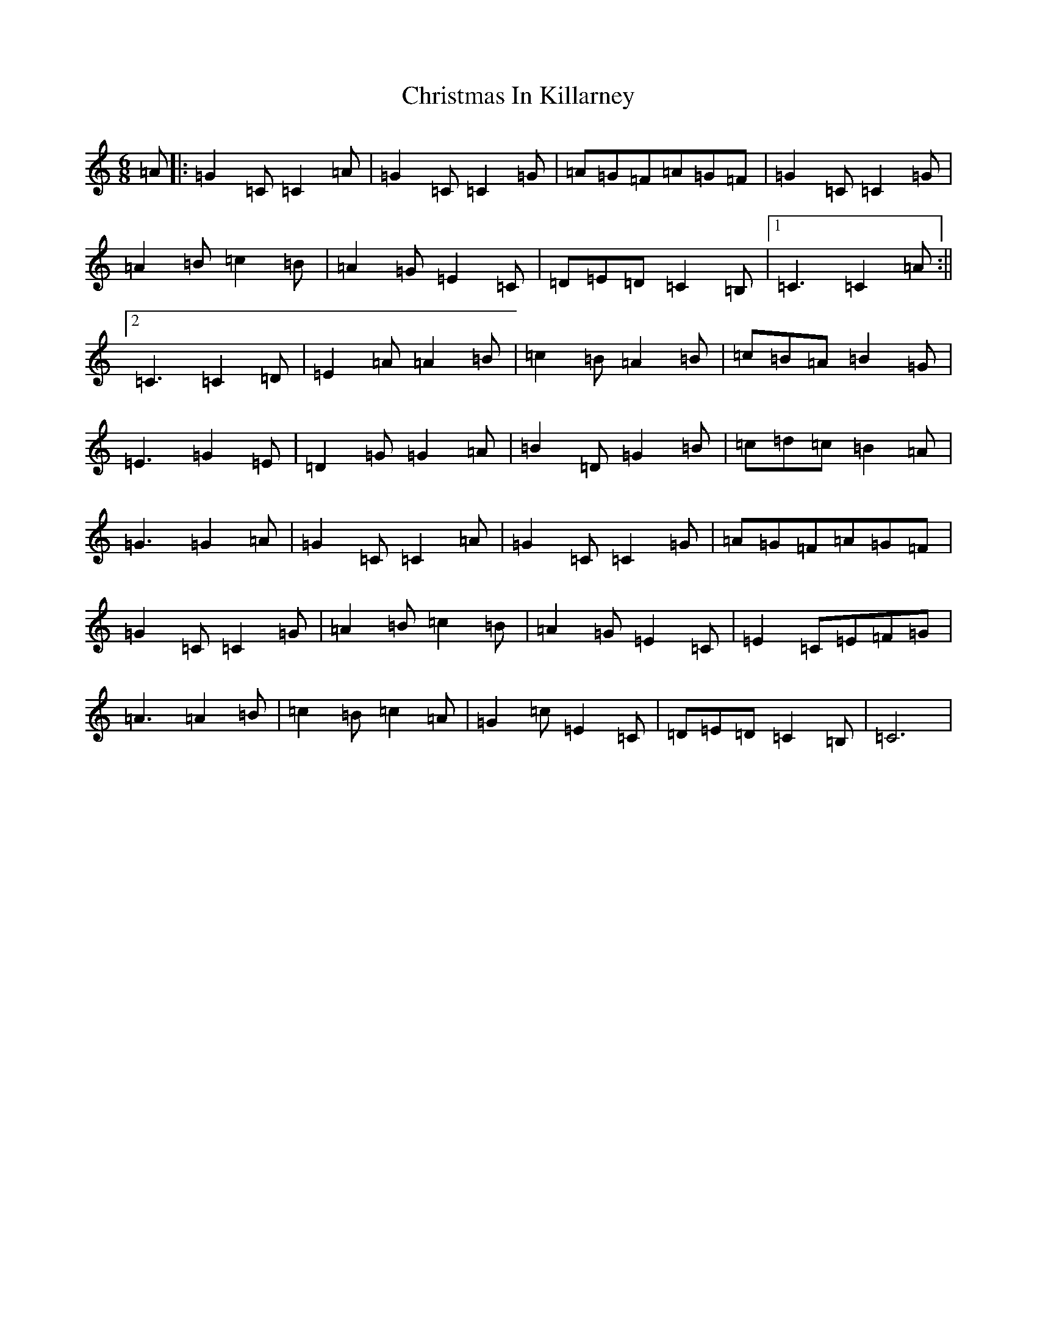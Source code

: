 X: 3669
T: Christmas In Killarney
S: https://thesession.org/tunes/434#setting434
R: jig
M:6/8
L:1/8
K: C Major
=A|:=G2=C=C2=A|=G2=C=C2=G|=A=G=F=A=G=F|=G2=C=C2=G|=A2=B=c2=B|=A2=G=E2=C|=D=E=D=C2=B,|1=C3=C2=A:||2=C3=C2=D|=E2=A=A2=B|=c2=B=A2=B|=c=B=A=B2=G|=E3=G2=E|=D2=G=G2=A|=B2=D=G2=B|=c=d=c=B2=A|=G3=G2=A|=G2=C=C2=A|=G2=C=C2=G|=A=G=F=A=G=F|=G2=C=C2=G|=A2=B=c2=B|=A2=G=E2=C|=E2=C=E=F=G|=A3=A2=B|=c2=B=c2=A|=G2=c=E2=C|=D=E=D=C2=B,|=C6|